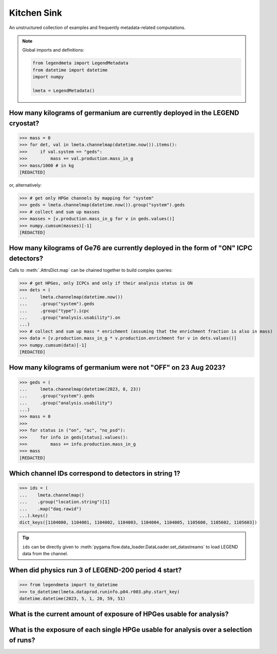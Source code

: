 Kitchen Sink
============

An unstructured collection of examples and frequently metadata-related
computations.

.. note::

    Global imports and definitions:

    .. code-block:: python

       from legendmeta import LegendMetadata
       from datetime import datetime
       import numpy

       lmeta = LegendMetadata()


How many kilograms of germanium are currently deployed in the LEGEND cryostat?
------------------------------------------------------------------------------

>>> mass = 0
>>> for det, val in lmeta.channelmap(datetime.now()).items():
>>>     if val.system == "geds":
>>>         mass += val.production.mass_in_g
>>> mass/1000 # in kg
[REDACTED]

or, alternatively:

>>> # get only HPGe channels by mapping for "system"
>>> geds = lmeta.channelmap(datetime.now()).group("system").geds
>>> # collect and sum up masses
>>> masses = [v.production.mass_in_g for v in geds.values()]
>>> numpy.cumsum(masses)[-1]
[REDACTED]


How many kilograms of Ge76 are currently deployed in the form of "ON" ICPC detectors?
-------------------------------------------------------------------------------------

Calls to :meth:`.AttrsDict.map` can be chained together to build complex queries:

>>> # get HPGes, only ICPCs and only if their analysis status is ON
>>> dets = (
...     lmeta.channelmap(datetime.now())
...     .group("system").geds
...     .group("type").icpc
...     .group("analysis.usability").on
...)
>>> # collect and sum up mass * enrichment (assuming that the enrichment fraction is also in mass)
>>> data = [v.production.mass_in_g * v.production.enrichment for v in dets.values()]
>>> numpy.cumsum(data)[-1]
[REDACTED]


How many kilograms of germanium were not "OFF" on 23 Aug 2023?
--------------------------------------------------------------

>>> geds = (
...     lmeta.channelmap(datetime(2023, 8, 23))
...     .group("system").geds
...     .group("analysis.usability")
...)
>>> mass = 0
>>>
>>> for status in ("on", "ac", "no_psd"):
>>>     for info in geds[status].values():
>>>         mass += info.production.mass_in_g
>>> mass
[REDACTED]


Which channel IDs correspond to detectors in string 1?
------------------------------------------------------

>>> ids = (
...    lmeta.channelmap()
...    .group("location.string")[1]
...    .map("daq.rawid")
...).keys()
dict_keys([1104000, 1104001, 1104002, 1104003, 1104004, 1104005, 1105600, 1105602, 1105603])

.. tip::

    ``ids`` can be directly given to
    :meth:`pygama.flow.data_loader.DataLoader.set_datastreams` to load LEGEND
    data from the channel.


When did physics run 3 of LEGEND-200 period 4 start?
----------------------------------------------------

>>> from legendmeta import to_datetime
>>> to_datetime(lmeta.dataprod.runinfo.p04.r003.phy.start_key)
datetime.datetime(2023, 5, 1, 20, 59, 51)


What is the current amount of exposure of HPGes usable for analysis?
--------------------------------------------------------------------------------------

.. code-block:: python
   :linenos:

   exposure = 0

   for period, runs in lmeta.dataprod.config.analysis_runs.items():
       for run in runs:
           if "phy" not in lmeta.dataprod.runinfo[period][run]:
               continue

           runinfo = lmeta.dataprod.runinfo[period][run].phy
           chmap = lmeta.channelmap(runinfo.start_key).group("system").geds

           for _, gedet in chmap.items():
               if gedet.analysis.usability not in ("off", "ac"):
                   exposure += (
                       gedet.production.mass_in_g
                       / 1000
                       * runinfo.livetime_in_s
                       / 60
                       / 60
                       / 24
                       / 365
                   )

   print(exposure, "kg yr")

What is the exposure of each single HPGe usable for analysis over a selection of runs?
--------------------------------------------------------------------------------------

.. code-block:: python
   :linenos:

   runs = {
       "p03": ["r000", "r001", "r002", "r003", "r004", "r005"],
       "p04": ["r000", "r001", "r002", "r003"],
   }

   exposures = {}

   for period, v in runs.items():
       for run in v:
           runinfo = lmeta.dataprod.runinfo[period][run].phy
           chmap = lmeta.channelmap(runinfo.start_key)

           chmap = chmap.group("system").geds.group("analysis.usability").on

           for _, gedet in chmap.items():
               exposures.setdefault(gedet.name, 0)
               exposures[gedet.name] += (
                   gedet.production.mass_in_g
                   / 1000
                   * runinfo.livetime_in_s
                   / 60
                   / 60
                   / 24
                   / 365
               )

   print(exposures)
